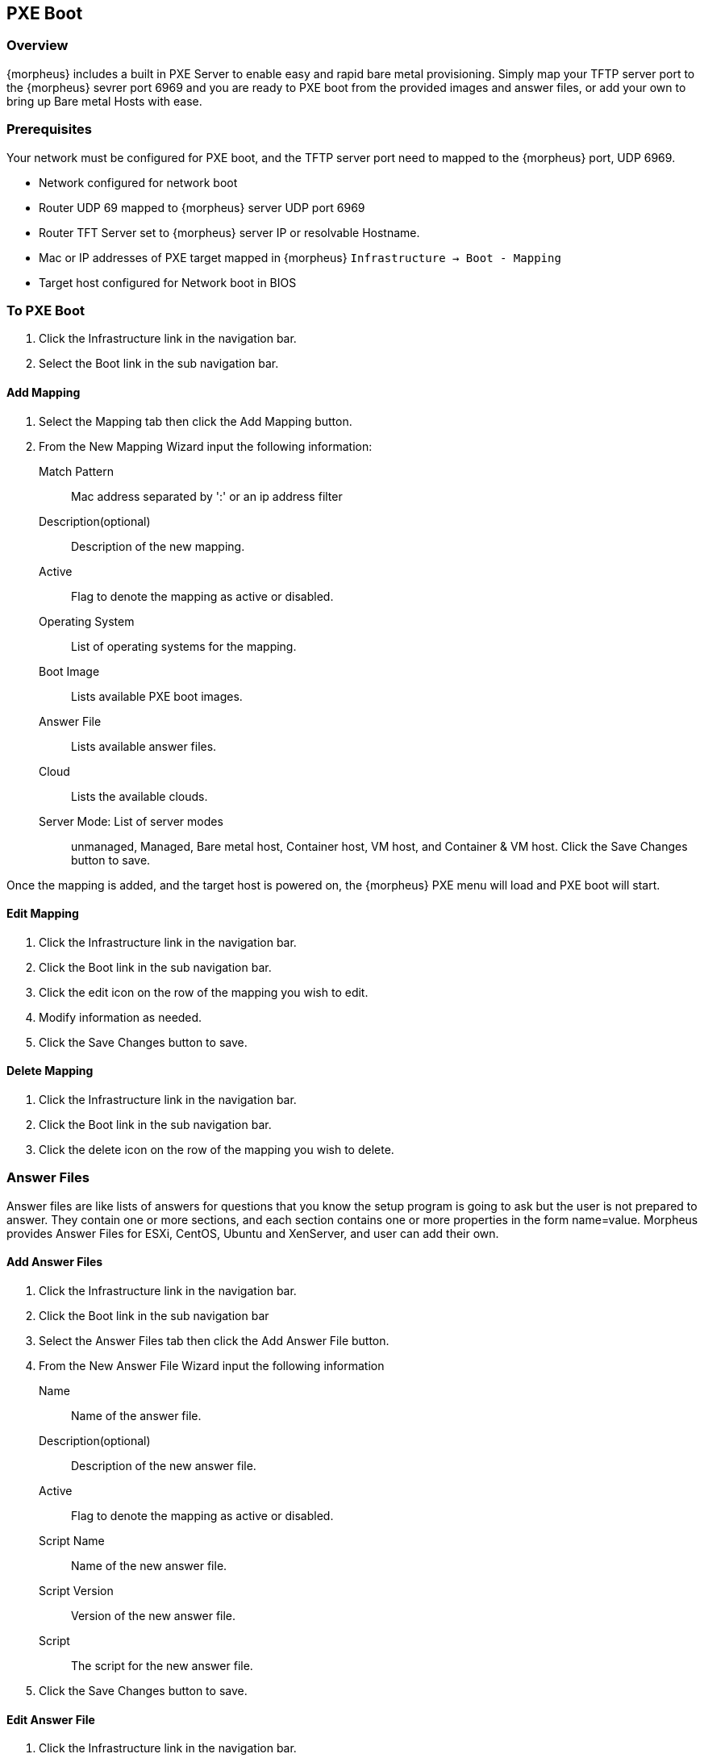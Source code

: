 [[pxeboot]]

//add images menu info
== PXE Boot

=== Overview

{morpheus} includes a built in PXE Server to enable easy and rapid bare metal provisioning. Simply map your TFTP server port to the {morpheus} sevrer port 6969 and you are ready to PXE boot from the provided images and answer files, or add your own to bring up Bare metal Hosts with ease.

=== Prerequisites

Your network must be configured for PXE boot, and the TFTP server port need to mapped to the {morpheus} port, UDP 6969.

* Network configured for network boot
* Router UDP 69 mapped to {morpheus} server UDP port 6969
* Router TFT Server set to {morpheus} server IP or resolvable Hostname.
* Mac or IP addresses of PXE target mapped in {morpheus} `Infrastructure -> Boot - Mapping`
* Target host configured for Network boot in BIOS

=== To PXE Boot

. Click the Infrastructure link in the navigation bar.
. Select the Boot link in the sub navigation bar.

==== Add Mapping

. Select the Mapping tab then click the Add Mapping button.
. From the New Mapping Wizard input the following information:
Match Pattern:: Mac address separated by ':' or an ip address filter
Description(optional):: Description of the new mapping.
Active:: Flag to denote the mapping as active or disabled.
Operating System:: List of operating systems for the mapping.
Boot Image:: Lists available PXE boot images.
Answer File:: Lists available answer files.
Cloud:: Lists the available clouds.
Server Mode: List of server modes:: unmanaged, Managed, Bare metal host, Container host, VM host, and Container & VM host.
Click the Save Changes button to save.

Once the mapping is added, and the target host is powered on, the {morpheus} PXE menu will load and PXE boot will start.

==== Edit Mapping

. Click the Infrastructure link in the navigation bar.
. Click the Boot link in the sub navigation bar.
. Click the edit icon on the row of the mapping you wish to edit.
. Modify information as needed.
. Click the Save Changes button to save.

==== Delete Mapping

. Click the Infrastructure link in the navigation bar.
. Click the Boot link in the sub navigation bar.
. Click the delete icon on the row of the mapping you wish to delete.

=== Answer Files

Answer files are like lists of answers for questions that you know the setup program is going to ask but the user is not prepared to answer. They contain one or more sections, and each section contains one or more properties in the form name=value. Morpheus provides Answer Files for ESXi, CentOS, Ubuntu and XenServer, and user can add their own.

==== Add Answer Files

. Click the Infrastructure link in the navigation bar.
. Click the Boot link in the sub navigation bar
. Select the Answer Files tab then click the Add Answer File button.
. From the New Answer File Wizard input the following information
Name:: Name of the answer file.
Description(optional):: Description of the new answer file.
Active:: Flag to denote the mapping as active or disabled.
Script Name:: Name of the new answer file.
Script Version:: Version of the new answer file.
Script:: The script for the new answer file.
. Click the Save Changes button to save.

==== Edit Answer File

. Click the Infrastructure link in the navigation bar.
. Click the Boot link in the sub navigation bar
. Select the Answer Files tab
. Click the edit icon on the row of the answer file you wish to edit.
. Modify information as needed.
. Click the Save Changes button to save.

==== Delete Answer File

. Click the Infrastructure link in the navigation bar.
. Click the Boot link in the sub navigation bar
. Select the Answer Files tab.
. Click the delete icon on the row of the answer file you wish to delete.

=== Images

Morpheus provides Images for ESXi, CentOS, Ubuntu and XenServer, and user can add their own.

==== Add Images

. Click the Infrastructure link in the navigation bar.
. Click the Boot link in the sub navigation bar
. Select the Images tab then click the Add Image button.
. From the Upload Virtual Image Wizard input the following information
Name:: Name of the answer file.
Operating System:: List of available operating systems.
Menu::
Storage Provider:: List of available storage providers.
Image Path:: Path of the image.
Visibility:: Private or Public
Account:: List of accounts to allow permission to this image.
. Click the Save Changes button to save.

==== Edit Image

. Click the Infrastructure link in the navigation bar.
. Click the Boot link in the sub navigation bar
. Select the Images tab
. Click the actions drop down and select edit.
. Modify information as needed.
. Click the Save Changes button to save.

==== Convert Image

. Click the Infrastructure link in the navigation bar.
. Click the Boot link in the sub navigation bar.
. Select the Images tab
. Click the `Actions` drop and select `Convert`.

==== Download Image

. Click the Infrastructure link in the navigation bar.
. Click the Boot link in the sub navigation bar.
. Select the Images tab
. Click the `Actions` drop and select `Download`.

==== Remove Image

. Click the Infrastructure link in the navigation bar.
. Click the Boot link in the sub navigation bar.
. Select the Image tab.
. Click the `Actions` drop and select `Remove`.
